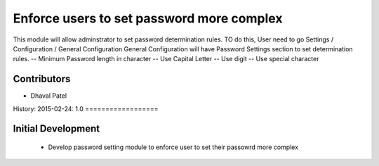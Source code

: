 Enforce users to set password more complex
=========================================
This module will allow adminstrator to set password determination rules.
TO do this, User need to go Settings / Configuration / General Configuration
General Configuration will have Password Settings section to set determination rules.
-- Minimum Password length in character
-- Use Capital Letter
-- Use digit
-- Use special character

Contributors
------------
* Dhaval Patel

History:
2015-02-24: 1.0
==================

Initial Development 
-----------------
    * Develop password setting module to enforce user to set their passowrd more complex

